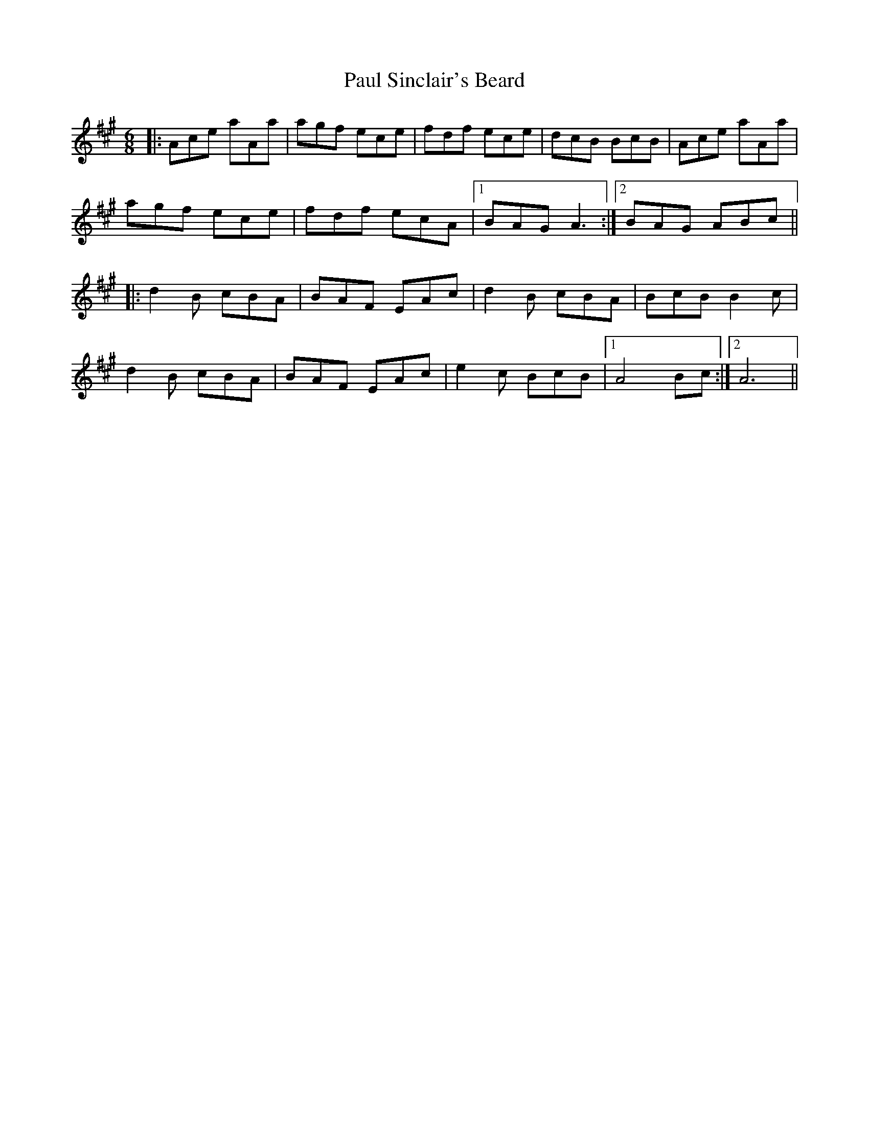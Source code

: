 X: 31849
T: Paul Sinclair's Beard
R: jig
M: 6/8
K: Amajor
|:Ace aAa|agf ece|fdf ece|dcB BcB|Ace aAa|
agf ece|fdf ecA|1 BAG A3:|2 BAG ABc||
|:d2 B cBA|BAF EAc|d2 B cBA|BcB B2 c|
d2 B cBA|BAF EAc|e2 c BcB|1 A4 Bc:|2 A6||

